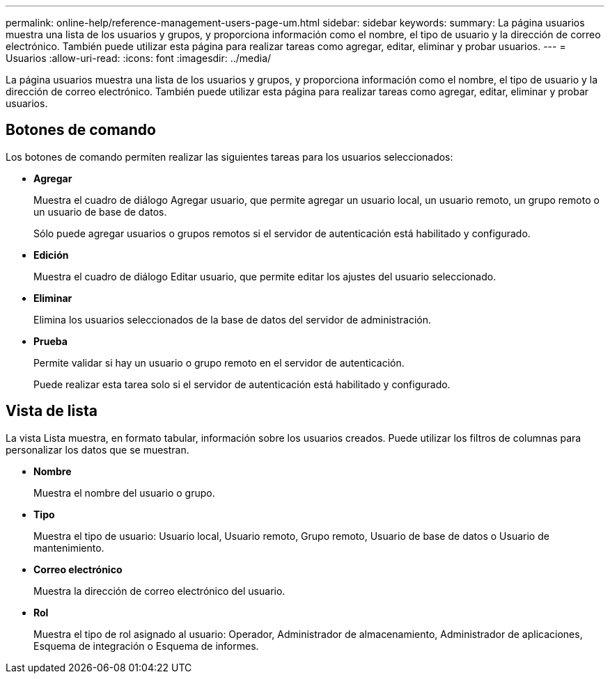 ---
permalink: online-help/reference-management-users-page-um.html 
sidebar: sidebar 
keywords:  
summary: La página usuarios muestra una lista de los usuarios y grupos, y proporciona información como el nombre, el tipo de usuario y la dirección de correo electrónico. También puede utilizar esta página para realizar tareas como agregar, editar, eliminar y probar usuarios. 
---
= Usuarios
:allow-uri-read: 
:icons: font
:imagesdir: ../media/


[role="lead"]
La página usuarios muestra una lista de los usuarios y grupos, y proporciona información como el nombre, el tipo de usuario y la dirección de correo electrónico. También puede utilizar esta página para realizar tareas como agregar, editar, eliminar y probar usuarios.



== Botones de comando

Los botones de comando permiten realizar las siguientes tareas para los usuarios seleccionados:

* *Agregar*
+
Muestra el cuadro de diálogo Agregar usuario, que permite agregar un usuario local, un usuario remoto, un grupo remoto o un usuario de base de datos.

+
Sólo puede agregar usuarios o grupos remotos si el servidor de autenticación está habilitado y configurado.

* *Edición*
+
Muestra el cuadro de diálogo Editar usuario, que permite editar los ajustes del usuario seleccionado.

* *Eliminar*
+
Elimina los usuarios seleccionados de la base de datos del servidor de administración.

* *Prueba*
+
Permite validar si hay un usuario o grupo remoto en el servidor de autenticación.

+
Puede realizar esta tarea solo si el servidor de autenticación está habilitado y configurado.





== Vista de lista

La vista Lista muestra, en formato tabular, información sobre los usuarios creados. Puede utilizar los filtros de columnas para personalizar los datos que se muestran.

* *Nombre*
+
Muestra el nombre del usuario o grupo.

* *Tipo*
+
Muestra el tipo de usuario: Usuario local, Usuario remoto, Grupo remoto, Usuario de base de datos o Usuario de mantenimiento.

* *Correo electrónico*
+
Muestra la dirección de correo electrónico del usuario.

* *Rol*
+
Muestra el tipo de rol asignado al usuario: Operador, Administrador de almacenamiento, Administrador de aplicaciones, Esquema de integración o Esquema de informes.


